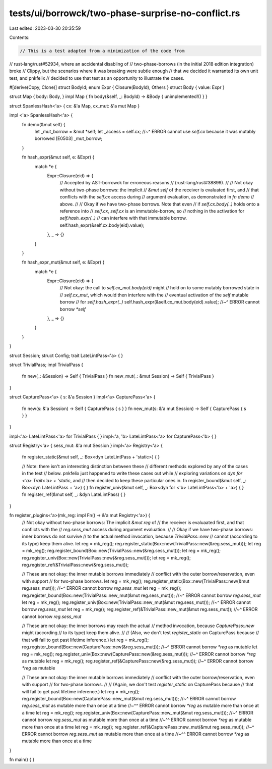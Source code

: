 tests/ui/borrowck/two-phase-surprise-no-conflict.rs
===================================================

Last edited: 2023-03-30 20:35:59

Contents:

.. code-block:: rs

    // This is a test adapted from a minimization of the code from
// rust-lang/rust#52934, where an accidental disabling of
// two-phase-borrows (in the initial 2018 edition integration) broke
// Clippy, but the scenarios where it was breaking were subtle enough
// that we decided it warranted its own unit test, and pnkfelix
// decided to use that test as an opportunity to illustrate the cases.

#[derive(Copy, Clone)]
struct BodyId;
enum Expr { Closure(BodyId), Others }
struct Body { value: Expr }

struct Map { body: Body, }
impl Map { fn body(&self, _: BodyId) -> &Body { unimplemented!() } }

struct SpanlessHash<'a> { cx: &'a Map, cx_mut: &'a mut Map }

impl <'a> SpanlessHash<'a> {
    fn demo(&mut self) {
        let _mut_borrow = &mut *self;
        let _access = self.cx;
        //~^ ERROR cannot use `self.cx` because it was mutably borrowed [E0503]
        _mut_borrow;
    }

    fn hash_expr(&mut self, e: &Expr) {
        match *e {
            Expr::Closure(eid) => {
                // Accepted by AST-borrowck for erroneous reasons
                // (rust-lang/rust#38899).
                //
                // Not okay without two-phase borrows: the implicit
                // `&mut self` of the receiver is evaluated first, and
                // that conflicts with the `self.cx` access during
                // argument evaluation, as demonstrated in `fn demo`
                // above.
                //
                // Okay if we have two-phase borrows. Note that even
                // if `self.cx.body(..)` holds onto a reference into
                // `self.cx`, `self.cx` is an immutable-borrow, so
                // nothing in the activation for `self.hash_expr(..)`
                // can interfere with that immutable borrow.
                self.hash_expr(&self.cx.body(eid).value);
            },
            _ => {}
        }
    }

    fn hash_expr_mut(&mut self, e: &Expr) {
        match *e {
            Expr::Closure(eid) => {
                // Not okay: the call to `self.cx_mut.body(eid)` might
                // hold on to some mutably borrowed state in
                // `self.cx_mut`, which would then interfere with the
                // eventual activation of the `self` mutable borrow
                // for `self.hash_expr(..)`
                self.hash_expr(&self.cx_mut.body(eid).value);
                //~^ ERROR cannot borrow `*self`
            },
            _ => {}
        }
    }
}

struct Session;
struct Config;
trait LateLintPass<'a> { }

struct TrivialPass;
impl TrivialPass {
    fn new(_: &Session) -> Self { TrivialPass }
    fn new_mut(_: &mut Session) -> Self { TrivialPass }
}

struct CapturePass<'a> { s: &'a Session }
impl<'a> CapturePass<'a> {
    fn new(s: &'a Session) -> Self { CapturePass { s } }
    fn new_mut(s: &'a mut Session) -> Self { CapturePass { s } }
}

impl<'a> LateLintPass<'a> for TrivialPass { }
impl<'a, 'b> LateLintPass<'a> for CapturePass<'b> { }

struct Registry<'a> { sess_mut: &'a mut Session }
impl<'a> Registry<'a> {
    fn register_static(&mut self, _: Box<dyn LateLintPass + 'static>) { }

    // Note: there isn't an interesting distinction between these
    // different methods explored by any of the cases in the test
    // below. pnkfelix just happened to write these cases out while
    // exploring variations on `dyn for <'a> Trait<'a> + 'static`, and
    // then decided to keep these particular ones in.
    fn register_bound(&mut self, _: Box<dyn LateLintPass + 'a>) { }
    fn register_univ(&mut self, _: Box<dyn for <'b> LateLintPass<'b> + 'a>) { }
    fn register_ref(&mut self, _: &dyn LateLintPass) { }
}

fn register_plugins<'a>(mk_reg: impl Fn() -> &'a mut Registry<'a>) {
    // Not okay without two-phase borrows: The implicit `&mut reg` of
    // the receiver is evaluaated first, and that conflicts with the
    // `reg.sess_mut` access during argument evaluation.
    //
    // Okay if we have two-phase borrows: inner borrows do not survive
    // to the actual method invocation, because `TrivialPass::new`
    // cannot (according to its type) keep them alive.
    let reg = mk_reg();
    reg.register_static(Box::new(TrivialPass::new(&reg.sess_mut)));
    let reg = mk_reg();
    reg.register_bound(Box::new(TrivialPass::new(&reg.sess_mut)));
    let reg = mk_reg();
    reg.register_univ(Box::new(TrivialPass::new(&reg.sess_mut)));
    let reg = mk_reg();
    reg.register_ref(&TrivialPass::new(&reg.sess_mut));

    // These are not okay: the inner mutable borrows immediately
    // conflict with the outer borrow/reservation, even with support
    // for two-phase borrows.
    let reg = mk_reg();
    reg.register_static(Box::new(TrivialPass::new(&mut reg.sess_mut)));
    //~^ ERROR cannot borrow `reg.sess_mut`
    let reg = mk_reg();
    reg.register_bound(Box::new(TrivialPass::new_mut(&mut reg.sess_mut)));
    //~^ ERROR cannot borrow `reg.sess_mut`
    let reg = mk_reg();
    reg.register_univ(Box::new(TrivialPass::new_mut(&mut reg.sess_mut)));
    //~^ ERROR cannot borrow `reg.sess_mut`
    let reg = mk_reg();
    reg.register_ref(&TrivialPass::new_mut(&mut reg.sess_mut));
    //~^ ERROR cannot borrow `reg.sess_mut`

    // These are not okay: the inner borrows may reach the actual
    // method invocation, because `CapturePass::new` might (according
    // to its type) keep them alive.
    //
    // (Also, we don't test `register_static` on CapturePass because
    // that will fail to get past lifetime inference.)
    let reg = mk_reg();
    reg.register_bound(Box::new(CapturePass::new(&reg.sess_mut)));
    //~^ ERROR cannot borrow `*reg` as mutable
    let reg = mk_reg();
    reg.register_univ(Box::new(CapturePass::new(&reg.sess_mut)));
    //~^ ERROR cannot borrow `*reg` as mutable
    let reg = mk_reg();
    reg.register_ref(&CapturePass::new(&reg.sess_mut));
    //~^ ERROR cannot borrow `*reg` as mutable

    // These are not okay: the inner mutable borrows immediately
    // conflict with the outer borrow/reservation, even with support
    // for two-phase borrows.
    //
    // (Again, we don't test `register_static` on CapturePass because
    // that will fail to get past lifetime inference.)
    let reg = mk_reg();
    reg.register_bound(Box::new(CapturePass::new_mut(&mut reg.sess_mut)));
    //~^ ERROR cannot borrow `reg.sess_mut` as mutable more than once at a time
    //~^^ ERROR cannot borrow `*reg` as mutable more than once at a time
    let reg = mk_reg();
    reg.register_univ(Box::new(CapturePass::new_mut(&mut reg.sess_mut)));
    //~^ ERROR cannot borrow `reg.sess_mut` as mutable more than once at a time
    //~^^ ERROR cannot borrow `*reg` as mutable more than once at a time
    let reg = mk_reg();
    reg.register_ref(&CapturePass::new_mut(&mut reg.sess_mut));
    //~^ ERROR cannot borrow `reg.sess_mut` as mutable more than once at a time
    //~^^ ERROR cannot borrow `*reg` as mutable more than once at a time
}

fn main() { }


